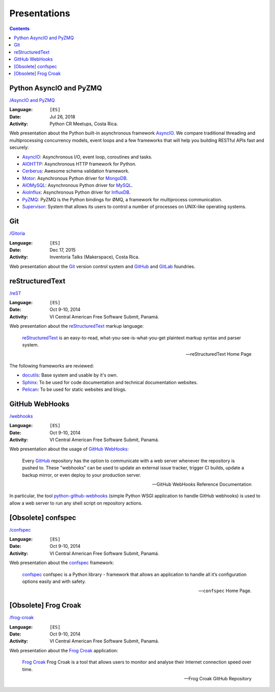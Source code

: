 =============
Presentations
=============

.. contents::
   :backlinks: none


Python AsyncIO and PyZMQ
========================

`/AsyncIO and PyZMQ <asyncio_pyzmq/>`__

:Language: ``[ES]``
:Date: Jul 26, 2018
:Activity: Python CR Meetups, Costa Rica.

Web presentation about the Python built-in asynchronous framework `AsyncIO`_.
We compare traditional threading and multiprocessing concurrency models, event
loops and a few frameworks that will help you building RESTful APIs fast and
securely:

- `AsyncIO`_: Asynchronous I/O, event loop, coroutines and tasks.
- `AIOHTTP`_: Asynchronous HTTP framework for Python.
- `Cerberus`_: Awesome schema validation framework.
- `Motor`_: Asynchronous Python driver for `MongoDB`_.
- `AIOMySQL`_: Asynchronous Python driver for `MySQL`_.
- `AioInflux`_: Asynchronous Python driver for `InfluxDB`_.
- `PyZMQ`_: PyZMQ is the Python bindings for ØMQ, a framework for multiprocess
  communication.
- `Supervisor`_: System that allows its users to control a number of processes
  on UNIX-like operating systems.

.. _AsyncIO: https://docs.python.org/3/library/asyncio.html
.. _AIOHTTP: https://aiohttp.readthedocs.io/
.. _Cerberus: http://docs.python-cerberus.org/
.. _Motor: https://motor.readthedocs.io/
.. _MongoDB: https://www.mongodb.com/
.. _AIOMySQL: http://aiomysql.readthedocs.io/
.. _MySQL: https://www.mysql.com/
.. _AioInflux: https://github.com/plugaai/aioinflux
.. _InfluxDB: https://www.influxdata.com/
.. _PyZMQ: https://pyzmq.readthedocs.io/
.. _Supervisor: http://supervisord.org/


Git
===

`/Gitoria <gitoria/>`__

:Language: ``[ES]``
:Date: Dec 17, 2015
:Activity: Inventoría Talks (Makerspace), Costa Rica.

Web presentation about the `Git`_ version control system and `GitHub`_ and
`GitLab`_ foundries.

.. _Git: https://git-scm.com/
.. _GitHub: https://github.com/
.. _GitLab: https://about.gitlab.com/


reStructuredText
================

`/reST <reST/>`__

:Language: ``[ES]``
:Date: Oct 9-10, 2014
:Activity: VI Central American Free Software Submit, Panamá.

Web presentation about the `reStructuredText`_ markup language:

    `reStructuredText`_ is an easy-to-read, what-you-see-is-what-you-get
    plaintext markup syntax and parser system.

    -- reStructuredText Home Page

The following frameworks are reviewed:

- `docutils`_: Base system and usable by it's own.
- `Sphinx`_: To be used for code documentation and technical documentation
  websites.
- `Pelican`_: To be used for static websites and blogs.

.. _reStructuredText: http://docutils.sourceforge.net/docs/user/rst/quickref.html
.. _docutils: http://docutils.sourceforge.net/docs/user/rst/quickref.html
.. _Sphinx: http://sphinx-doc.org/
.. _Pelican: http://getpelican.com/


GitHub WebHooks
===============

`/webhooks <webhooks/>`__

:Language: ``[ES]``
:Date: Oct 9-10, 2014
:Activity: VI Central American Free Software Submit, Panamá.

Web presentation about the usage of `GitHub`_ `WebHooks`_:

    Every `GitHub`_ repository has the option to communicate with a web server
    whenever the repository is pushed to. These "webhooks" can be used to
    update an external issue tracker, trigger CI builds, update a backup
    mirror, or even deploy to your production server.

    -- GitHub WebHooks Reference Documentation

In particular, the tool `python-github-webhooks`_
(simple Python WSGI application to handle GitHub webhooks)
is used to allow a web server to run any shell script on repository actions.

.. _python-github-webhooks: https://github.com/carlos-jenkins/python-github-webhooks
.. _GitHub: https://github.com/
.. _WebHooks: https://developer.github.com/webhooks/


[Obsolete] confspec
===================

`/confspec <confspec/>`__

:Language: ``[ES]``
:Date: Oct 9-10, 2014
:Activity: VI Central American Free Software Submit, Panamá.

Web presentation about the `confspec`_ framework:

    `confspec`_ confspec is a Python library - framework that allows an
    application to handle all it’s configuration options easily and with
    safety.

    -- ``confspec`` Home Page.

.. _confspec: https://confspec.readthedocs.io/


[Obsolete] Frog Croak
=====================

`/frog-croak <frog-croak/>`__

:Language: ``[ES]``
:Date: Oct 9-10, 2014
:Activity: VI Central American Free Software Submit, Panamá.

Web presentation about the `Frog Croak`_ application:

    `Frog Croak`_ Frog Croak is a tool that allows users to monitor and
    analyse their Internet connection speed over time.

    -- Frog Croak GitHub Repository

.. _Frog Croak: https://github.com/carlos-jenkins/frog-croak/
